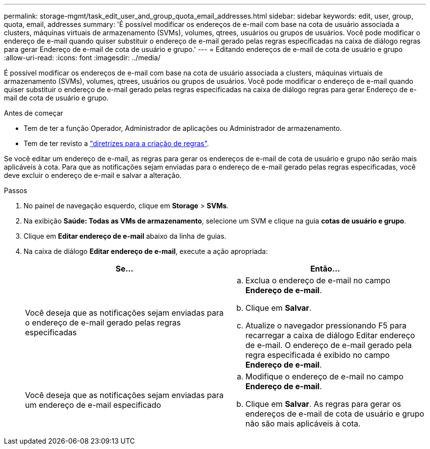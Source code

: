---
permalink: storage-mgmt/task_edit_user_and_group_quota_email_addresses.html 
sidebar: sidebar 
keywords: edit, user, group, quota, email, addresses 
summary: 'É possível modificar os endereços de e-mail com base na cota de usuário associada a clusters, máquinas virtuais de armazenamento (SVMs), volumes, qtrees, usuários ou grupos de usuários. Você pode modificar o endereço de e-mail quando quiser substituir o endereço de e-mail gerado pelas regras especificadas na caixa de diálogo regras para gerar Endereço de e-mail de cota de usuário e grupo.' 
---
= Editando endereços de e-mail de cota de usuário e grupo
:allow-uri-read: 
:icons: font
:imagesdir: ../media/


[role="lead"]
É possível modificar os endereços de e-mail com base na cota de usuário associada a clusters, máquinas virtuais de armazenamento (SVMs), volumes, qtrees, usuários ou grupos de usuários. Você pode modificar o endereço de e-mail quando quiser substituir o endereço de e-mail gerado pelas regras especificadas na caixa de diálogo regras para gerar Endereço de e-mail de cota de usuário e grupo.

.Antes de começar
* Tem de ter a função Operador, Administrador de aplicações ou Administrador de armazenamento.
* Tem de ter revisto a link:reference_rules_to_generate_user_and_group_quota.html["diretrizes para a criação de regras"].


Se você editar um endereço de e-mail, as regras para gerar os endereços de e-mail de cota de usuário e grupo não serão mais aplicáveis à cota. Para que as notificações sejam enviadas para o endereço de e-mail gerado pelas regras especificadas, você deve excluir o endereço de e-mail e salvar a alteração.

.Passos
. No painel de navegação esquerdo, clique em *Storage* > *SVMs*.
. Na exibição *Saúde: Todas as VMs de armazenamento*, selecione um SVM e clique na guia *cotas de usuário e grupo*.
. Clique em *Editar endereço de e-mail* abaixo da linha de guias.
. Na caixa de diálogo *Editar endereço de e-mail*, execute a ação apropriada:
+
|===
| Se... | Então... 


 a| 
Você deseja que as notificações sejam enviadas para o endereço de e-mail gerado pelas regras especificadas
 a| 
.. Exclua o endereço de e-mail no campo *Endereço de e-mail*.
.. Clique em *Salvar*.
.. Atualize o navegador pressionando F5 para recarregar a caixa de diálogo Editar endereço de e-mail. O endereço de e-mail gerado pela regra especificada é exibido no campo *Endereço de e-mail*.




 a| 
Você deseja que as notificações sejam enviadas para um endereço de e-mail especificado
 a| 
.. Modifique o endereço de e-mail no campo *Endereço de e-mail*.
.. Clique em *Salvar*. As regras para gerar os endereços de e-mail de cota de usuário e grupo não são mais aplicáveis à cota.


|===

